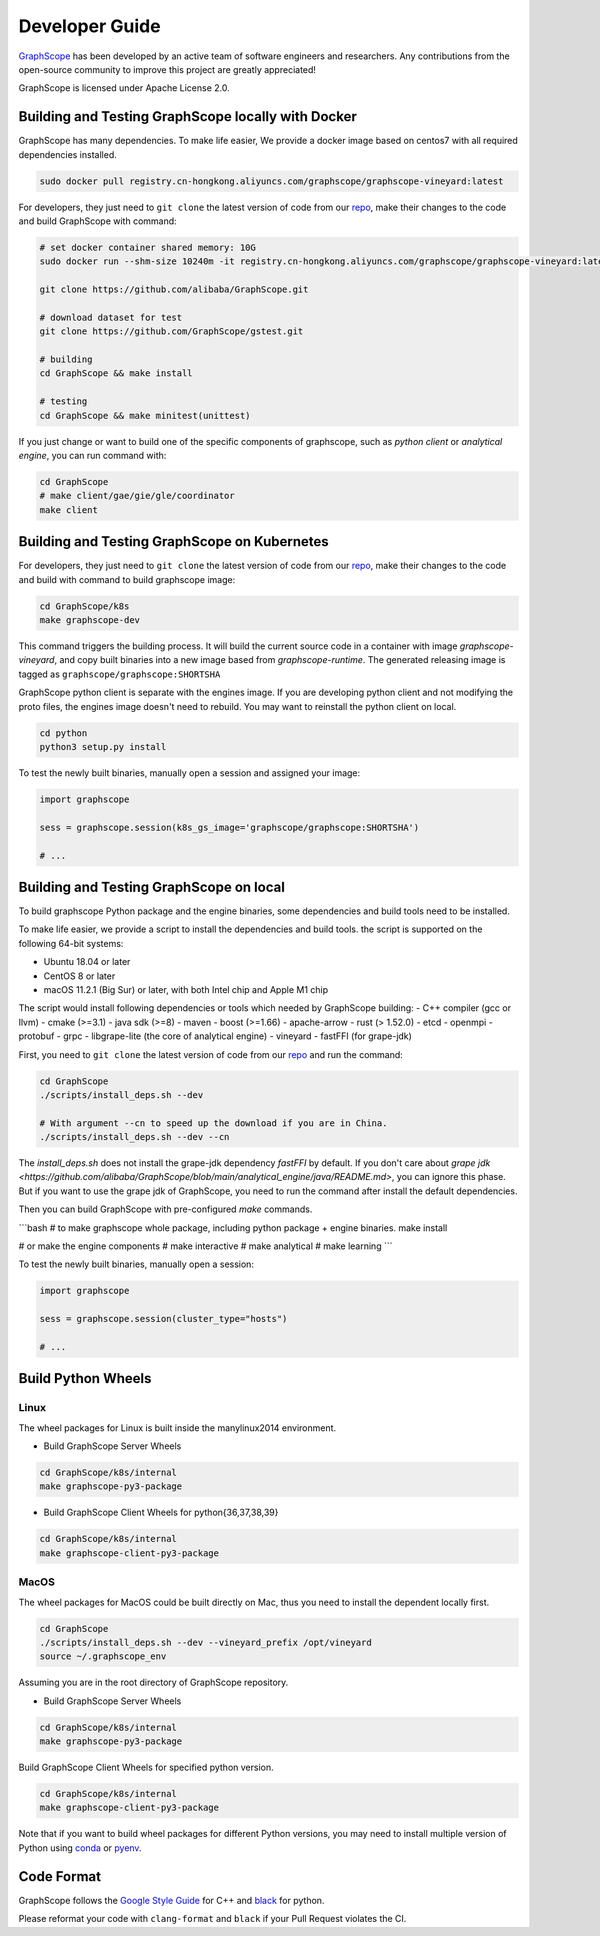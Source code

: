 Developer Guide
===============

`GraphScope <https://github.com/alibaba/GraphScope>`_ has been developed by an active team of
software engineers and researchers. Any contributions from the open-source community to improve
this project are greatly appreciated!

GraphScope is licensed under Apache License 2.0.


Building and Testing GraphScope locally with Docker
---------------------------------------------------

GraphScope has many dependencies. To make life easier, We provide a docker image based on centos7
with all required dependencies installed.

.. code:: bash

    sudo docker pull registry.cn-hongkong.aliyuncs.com/graphscope/graphscope-vineyard:latest

For developers, they just need to ``git clone`` the latest version of code from our `repo <https://github.com/alibaba/GraphScope>`_,
make their changes to the code and build GraphScope with command:

.. code:: bash

    # set docker container shared memory: 10G
    sudo docker run --shm-size 10240m -it registry.cn-hongkong.aliyuncs.com/graphscope/graphscope-vineyard:latest /bin/bash

    git clone https://github.com/alibaba/GraphScope.git

    # download dataset for test
    git clone https://github.com/GraphScope/gstest.git

    # building
    cd GraphScope && make install

    # testing
    cd GraphScope && make minitest(unittest)

If you just change or want to build one of the specific components of graphscope, such as `python client` or `analytical engine`,
you can run command with:

.. code:: bash

    cd GraphScope
    # make client/gae/gie/gle/coordinator
    make client


Building and Testing GraphScope on Kubernetes
---------------------------------------------

For developers, they just need to ``git clone`` the latest version of code from our `repo <https://github.com/alibaba/GraphScope>`_,
make their changes to the code and build with command to build graphscope image:

.. code:: bash

    cd GraphScope/k8s
    make graphscope-dev

This command triggers the building process. It will build the current source code in a container with
image `graphscope-vineyard`, and copy built binaries into a new image based from `graphscope-runtime`.
The generated releasing image is tagged as ``graphscope/graphscope:SHORTSHA``

GraphScope python client is separate with the engines image. If you are developing python client and
not modifying the proto files, the engines image doesn't need to rebuild. You may want to reinstall
the python client on local.

.. code:: bash

    cd python
    python3 setup.py install


To test the newly built binaries, manually open a session and assigned your image:

.. code:: python

    import graphscope

    sess = graphscope.session(k8s_gs_image='graphscope/graphscope:SHORTSHA')

    # ...


Building and Testing GraphScope on local
---------------------------------------------------

To build graphscope Python package and the engine binaries, some dependencies and build tools need to be installed.

To make life easier, we provide a script to install the dependencies and build tools.
the script is supported on the following 64-bit systems:

- Ubuntu 18.04 or later
- CentOS 8 or later
- macOS 11.2.1 (Big Sur) or later, with both Intel chip and Apple M1 chip

The script would install following dependencies or tools which needed by GraphScope building:
- C++ compiler (gcc or llvm)
- cmake (>=3.1)
- java sdk (>=8)
- maven
- boost (>=1.66)
- apache-arrow
- rust (> 1.52.0)
- etcd
- openmpi
- protobuf
- grpc
- libgrape-lite (the core of analytical engine)
- vineyard
- fastFFI (for grape-jdk)

First, you need to ``git clone`` the latest version of code from our `repo <https://github.com/alibaba/GraphScope>`_
and run the command:

.. code:: bash

    cd GraphScope
    ./scripts/install_deps.sh --dev

    # With argument --cn to speed up the download if you are in China.
    ./scripts/install_deps.sh --dev --cn

The `install_deps.sh` does not install the grape-jdk dependency `fastFFI` by default.
If you don't care about `grape jdk <https://github.com/alibaba/GraphScope/blob/main/analytical_engine/java/README.md>`,
you can ignore this phase. But if you want to use the grape jdk of GraphScope,
you need to run the command after install the default dependencies.

.. code::bash
    # source the environment created by command above
    source ~/.graphscope_env
    # install the grape-jdk dependency
    ./script/install_deps.sh --grape-jdk


Then you can build GraphScope with pre-configured `make` commands.

```bash
# to make graphscope whole package, including python package + engine binaries.
make install

# or make the engine components
# make interactive
# make analytical
# make learning
```

To test the newly built binaries, manually open a session:

.. code:: python

    import graphscope

    sess = graphscope.session(cluster_type="hosts")

    # ...


Build Python Wheels
-------------------

Linux
^^^^^

The wheel packages for Linux is built inside the manylinux2014 environment.

- Build GraphScope Server Wheels

.. code:: bash

    cd GraphScope/k8s/internal
    make graphscope-py3-package

- Build GraphScope Client Wheels for python{36,37,38,39}

.. code:: bash

    cd GraphScope/k8s/internal
    make graphscope-client-py3-package


MacOS
^^^^^

The wheel packages for MacOS could be built directly on Mac, thus you need to install the dependent locally first.

.. code:: bash

    cd GraphScope
    ./scripts/install_deps.sh --dev --vineyard_prefix /opt/vineyard
    source ~/.graphscope_env

Assuming you are in the root directory of GraphScope repository.

- Build GraphScope Server Wheels

.. code:: bash

    cd GraphScope/k8s/internal
    make graphscope-py3-package

Build GraphScope Client Wheels for specified python version.

.. code:: bash

    cd GraphScope/k8s/internal
    make graphscope-client-py3-package

Note that if you want to build wheel packages for different Python versions, you may need to install multiple
version of Python using `conda <https://docs.conda.io/en/latest/>`_ or `pyenv <https://github.com/pyenv/pyenv>`_.




Code Format
-----------

GraphScope follows the `Google Style Guide <https://google.github.io/styleguide/cppguide.html>`_
for C++ and `black <https://github.com/psf/black#the-black-code-style>`_ for python.

Please reformat your code with ``clang-format`` and ``black`` if your Pull Request violates the CI.

